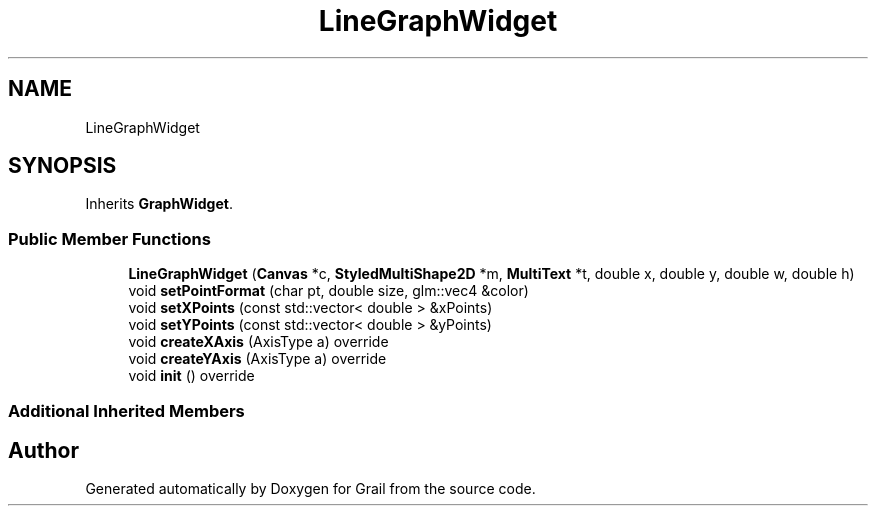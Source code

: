 .TH "LineGraphWidget" 3 "Mon Jul 5 2021" "Version 1.0" "Grail" \" -*- nroff -*-
.ad l
.nh
.SH NAME
LineGraphWidget
.SH SYNOPSIS
.br
.PP
.PP
Inherits \fBGraphWidget\fP\&.
.SS "Public Member Functions"

.in +1c
.ti -1c
.RI "\fBLineGraphWidget\fP (\fBCanvas\fP *c, \fBStyledMultiShape2D\fP *m, \fBMultiText\fP *t, double x, double y, double w, double h)"
.br
.ti -1c
.RI "void \fBsetPointFormat\fP (char pt, double size, glm::vec4 &color)"
.br
.ti -1c
.RI "void \fBsetXPoints\fP (const std::vector< double > &xPoints)"
.br
.ti -1c
.RI "void \fBsetYPoints\fP (const std::vector< double > &yPoints)"
.br
.ti -1c
.RI "void \fBcreateXAxis\fP (AxisType a) override"
.br
.ti -1c
.RI "void \fBcreateYAxis\fP (AxisType a) override"
.br
.ti -1c
.RI "void \fBinit\fP () override"
.br
.in -1c
.SS "Additional Inherited Members"


.SH "Author"
.PP 
Generated automatically by Doxygen for Grail from the source code\&.
